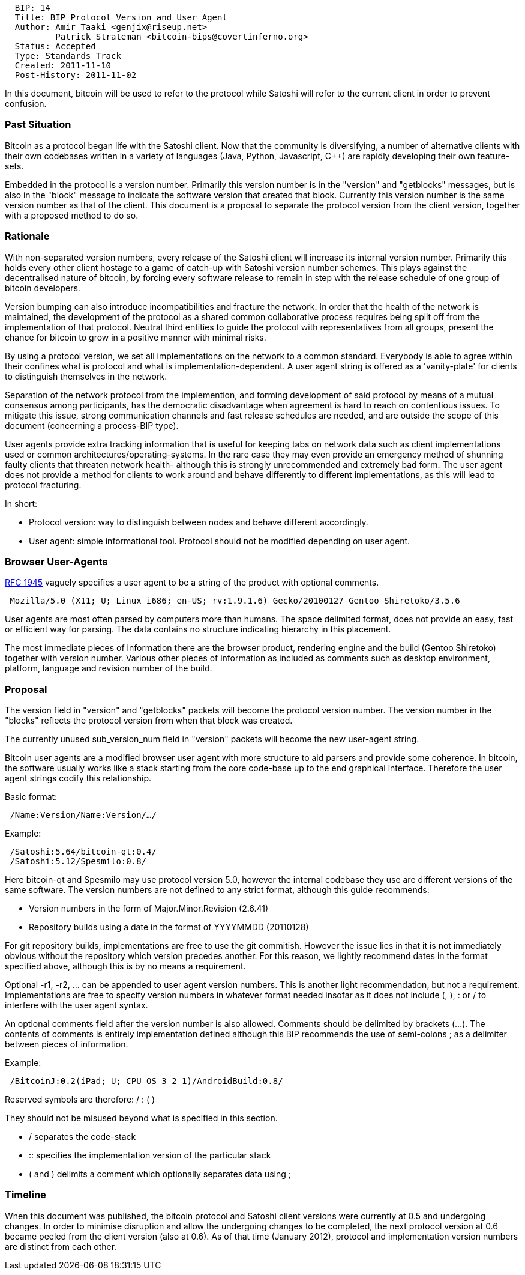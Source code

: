 ------------------------------------------------------------
  BIP: 14
  Title: BIP Protocol Version and User Agent
  Author: Amir Taaki <genjix@riseup.net>
          Patrick Strateman <bitcoin-bips@covertinferno.org>
  Status: Accepted
  Type: Standards Track
  Created: 2011-11-10
  Post-History: 2011-11-02
------------------------------------------------------------

In this document, bitcoin will be used to refer to the protocol while
Satoshi will refer to the current client in order to prevent confusion.

[[past-situation]]
Past Situation
~~~~~~~~~~~~~~

Bitcoin as a protocol began life with the Satoshi client. Now that the
community is diversifying, a number of alternative clients with their
own codebases written in a variety of languages (Java, Python,
Javascript, C++) are rapidly developing their own feature-sets.

Embedded in the protocol is a version number. Primarily this version
number is in the "version" and "getblocks" messages, but is also in the
"block" message to indicate the software version that created that
block. Currently this version number is the same version number as that
of the client. This document is a proposal to separate the protocol
version from the client version, together with a proposed method to do
so.

[[rationale]]
Rationale
~~~~~~~~~

With non-separated version numbers, every release of the Satoshi client
will increase its internal version number. Primarily this holds every
other client hostage to a game of catch-up with Satoshi version number
schemes. This plays against the decentralised nature of bitcoin, by
forcing every software release to remain in step with the release
schedule of one group of bitcoin developers.

Version bumping can also introduce incompatibilities and fracture the
network. In order that the health of the network is maintained, the
development of the protocol as a shared common collaborative process
requires being split off from the implementation of that protocol.
Neutral third entities to guide the protocol with representatives from
all groups, present the chance for bitcoin to grow in a positive manner
with minimal risks.

By using a protocol version, we set all implementations on the network
to a common standard. Everybody is able to agree within their confines
what is protocol and what is implementation-dependent. A user agent
string is offered as a 'vanity-plate' for clients to distinguish
themselves in the network.

Separation of the network protocol from the implemention, and forming
development of said protocol by means of a mutual consensus among
participants, has the democratic disadvantage when agreement is hard to
reach on contentious issues. To mitigate this issue, strong
communication channels and fast release schedules are needed, and are
outside the scope of this document (concerning a process-BIP type).

User agents provide extra tracking information that is useful for
keeping tabs on network data such as client implementations used or
common architectures/operating-systems. In the rare case they may even
provide an emergency method of shunning faulty clients that threaten
network health- although this is strongly unrecommended and extremely
bad form. The user agent does not provide a method for clients to work
around and behave differently to different implementations, as this will
lead to protocol fracturing.

In short:

* Protocol version: way to distinguish between nodes and behave
different accordingly.
* User agent: simple informational tool. Protocol should not be modified
depending on user agent.

[[browser-user-agents]]
Browser User-Agents
~~~~~~~~~~~~~~~~~~~

http://tools.ietf.org/html/rfc1945[RFC 1945] vaguely specifies a user
agent to be a string of the product with optional comments.

` Mozilla/5.0 (X11; U; Linux i686; en-US; rv:1.9.1.6) Gecko/20100127 Gentoo Shiretoko/3.5.6`

User agents are most often parsed by computers more than humans. The
space delimited format, does not provide an easy, fast or efficient way
for parsing. The data contains no structure indicating hierarchy in this
placement.

The most immediate pieces of information there are the browser product,
rendering engine and the build (Gentoo Shiretoko) together with version
number. Various other pieces of information as included as comments such
as desktop environment, platform, language and revision number of the
build.

[[proposal]]
Proposal
~~~~~~~~

The version field in "version" and "getblocks" packets will become the
protocol version number. The version number in the "blocks" reflects the
protocol version from when that block was created.

The currently unused sub_version_num field in "version" packets will
become the new user-agent string.

Bitcoin user agents are a modified browser user agent with more
structure to aid parsers and provide some coherence. In bitcoin, the
software usually works like a stack starting from the core code-base up
to the end graphical interface. Therefore the user agent strings codify
this relationship.

Basic format:

` /Name:Version/Name:Version/.../`

Example:

` /Satoshi:5.64/bitcoin-qt:0.4/` +
` /Satoshi:5.12/Spesmilo:0.8/`

Here bitcoin-qt and Spesmilo may use protocol version 5.0, however the
internal codebase they use are different versions of the same software.
The version numbers are not defined to any strict format, although this
guide recommends:

* Version numbers in the form of Major.Minor.Revision (2.6.41)
* Repository builds using a date in the format of YYYYMMDD (20110128)

For git repository builds, implementations are free to use the git
commitish. However the issue lies in that it is not immediately obvious
without the repository which version precedes another. For this reason,
we lightly recommend dates in the format specified above, although this
is by no means a requirement.

Optional -r1, -r2, ... can be appended to user agent version numbers.
This is another light recommendation, but not a requirement.
Implementations are free to specify version numbers in whatever format
needed insofar as it does not include (, ), : or / to interfere with the
user agent syntax.

An optional comments field after the version number is also allowed.
Comments should be delimited by brackets (...). The contents of comments
is entirely implementation defined although this BIP recommends the use
of semi-colons ; as a delimiter between pieces of information.

Example:

` /BitcoinJ:0.2(iPad; U; CPU OS 3_2_1)/AndroidBuild:0.8/`

Reserved symbols are therefore: / : ( )

They should not be misused beyond what is specified in this section.

* / separates the code-stack
* ::
  specifies the implementation version of the particular stack
* ( and ) delimits a comment which optionally separates data using ;

[[timeline]]
Timeline
~~~~~~~~

When this document was published, the bitcoin protocol and Satoshi
client versions were currently at 0.5 and undergoing changes. In order
to minimise disruption and allow the undergoing changes to be completed,
the next protocol version at 0.6 became peeled from the client version
(also at 0.6). As of that time (January 2012), protocol and
implementation version numbers are distinct from each other.
